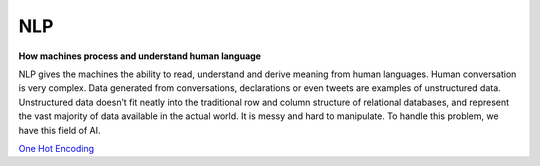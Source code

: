 ****
NLP
****

**How machines process and understand human language**

NLP gives the machines the ability to read, understand and derive meaning from human languages. Human conversation is very complex. Data generated from conversations, declarations or even tweets are examples of unstructured data. Unstructured data doesn’t fit neatly into the traditional row and column structure of relational databases, and represent the vast majority of data available in the actual world. It is messy and hard to manipulate. To handle this problem, we have this field of AI.

`One Hot Encoding <https://github.com/sumit-cse/nlp/blob/main/one_hot_encoding.rst/>`_
